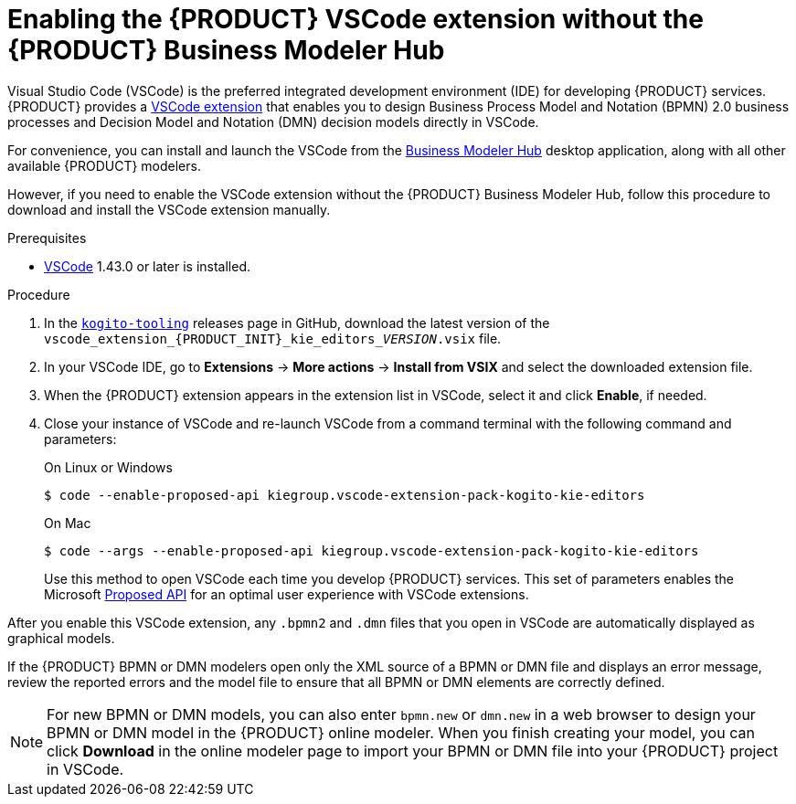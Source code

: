 [id='proc-kogito-vscode-extension_{context}']
= Enabling the {PRODUCT} VSCode extension without the {PRODUCT} Business Modeler Hub

Visual Studio Code (VSCode) is the preferred integrated development environment (IDE) for developing {PRODUCT} services. {PRODUCT} provides a https://github.com/kiegroup/kogito-tooling/releases[VSCode extension] that enables you to design Business Process Model and Notation (BPMN) 2.0 business processes and Decision Model and Notation (DMN) decision models directly in VSCode.

For convenience, you can install and launch the VSCode from the https://kiegroup.github.io/kogito-online/#/download[Business Modeler Hub] desktop application, along with all other available {PRODUCT} modelers.

However, if you need to enable the VSCode extension without the {PRODUCT} Business Modeler Hub, follow this procedure to download and install the VSCode extension manually.

.Prerequisites
* https://code.visualstudio.com/[VSCode] 1.43.0 or later is installed.

.Procedure
. In the https://github.com/kiegroup/kogito-tooling/releases[`kogito-tooling`] releases page in GitHub, download the latest version of the `vscode_extension_{PRODUCT_INIT}_kie_editors___VERSION__.vsix` file.
. In your VSCode IDE, go to *Extensions* -> *More actions* -> *Install from VSIX* and select the downloaded extension file.
. When the {PRODUCT} extension appears in the extension list in VSCode, select it and click *Enable*, if needed.
. Close your instance of VSCode and re-launch VSCode from a command terminal with the following command and parameters:
+
--
.On Linux or Windows
[source]
----
$ code --enable-proposed-api kiegroup.vscode-extension-pack-kogito-kie-editors
----
.On Mac
[source]
----
$ code --args --enable-proposed-api kiegroup.vscode-extension-pack-kogito-kie-editors
----

Use this method to open VSCode each time you develop {PRODUCT} services. This set of parameters enables the Microsoft https://code.visualstudio.com/api/advanced-topics/using-proposed-api[Proposed API] for an optimal user experience with VSCode extensions.
--

After you enable this VSCode extension, any `.bpmn2` and `.dmn` files that you open in VSCode are automatically displayed as graphical models.

If the {PRODUCT} BPMN or DMN modelers open only the XML source of a BPMN or DMN file and displays an error message, review the reported errors and the model file to ensure that all BPMN or DMN elements are correctly defined.

NOTE: For new BPMN or DMN models, you can also enter `bpmn.new` or `dmn.new` in a web browser to design your BPMN or DMN model in the {PRODUCT} online modeler. When you finish creating your model, you can click *Download* in the online modeler page to import your BPMN or DMN file into your {PRODUCT} project in VSCode.
